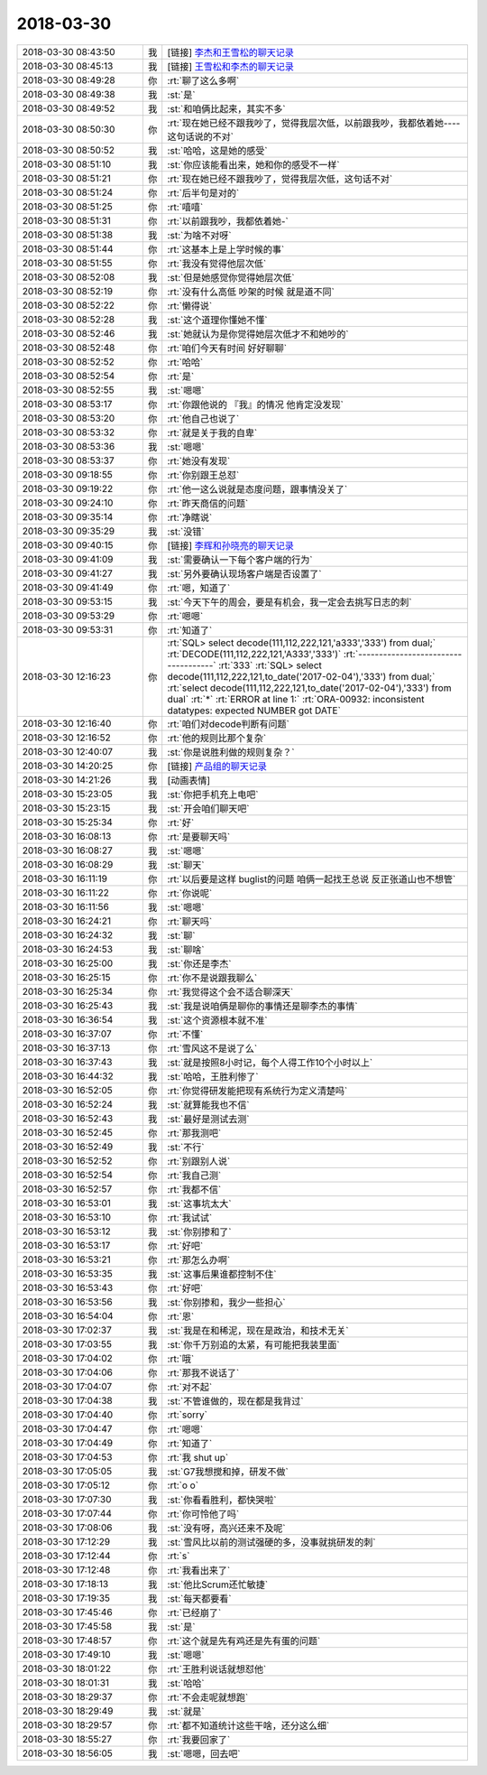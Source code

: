 2018-03-30
-------------

.. list-table::
   :widths: 25, 1, 60

   * - 2018-03-30 08:43:50
     - 我
     - [链接] `李杰和王雪松的聊天记录 <https://support.weixin.qq.com/cgi-bin/mmsupport-bin/readtemplate?t=page/favorite_record__w_unsupport>`_
   * - 2018-03-30 08:45:13
     - 我
     - [链接] `王雪松和李杰的聊天记录 <https://support.weixin.qq.com/cgi-bin/mmsupport-bin/readtemplate?t=page/favorite_record__w_unsupport>`_
   * - 2018-03-30 08:49:28
     - 你
     - :rt:`聊了这么多啊`
   * - 2018-03-30 08:49:38
     - 我
     - :st:`是`
   * - 2018-03-30 08:49:52
     - 我
     - :st:`和咱俩比起来，其实不多`
   * - 2018-03-30 08:50:30
     - 你
     - :rt:`现在她已经不跟我吵了，觉得我层次低，以前跟我吵，我都依着她----这句话说的不对`
   * - 2018-03-30 08:50:52
     - 我
     - :st:`哈哈，这是她的感受`
   * - 2018-03-30 08:51:10
     - 我
     - :st:`你应该能看出来，她和你的感受不一样`
   * - 2018-03-30 08:51:21
     - 你
     - :rt:`现在她已经不跟我吵了，觉得我层次低，这句话不对`
   * - 2018-03-30 08:51:24
     - 你
     - :rt:`后半句是对的`
   * - 2018-03-30 08:51:25
     - 你
     - :rt:`嘻嘻`
   * - 2018-03-30 08:51:31
     - 你
     - :rt:`以前跟我吵，我都依着她-`
   * - 2018-03-30 08:51:38
     - 我
     - :st:`为啥不对呀`
   * - 2018-03-30 08:51:44
     - 你
     - :rt:`这基本上是上学时候的事`
   * - 2018-03-30 08:51:55
     - 你
     - :rt:`我没有觉得他层次低`
   * - 2018-03-30 08:52:08
     - 我
     - :st:`但是她感觉你觉得她层次低`
   * - 2018-03-30 08:52:19
     - 你
     - :rt:`没有什么高低 吵架的时候 就是道不同`
   * - 2018-03-30 08:52:22
     - 你
     - :rt:`懒得说`
   * - 2018-03-30 08:52:28
     - 我
     - :st:`这个道理你懂她不懂`
   * - 2018-03-30 08:52:46
     - 我
     - :st:`她就认为是你觉得她层次低才不和她吵的`
   * - 2018-03-30 08:52:48
     - 你
     - :rt:`咱们今天有时间 好好聊聊`
   * - 2018-03-30 08:52:52
     - 你
     - :rt:`哈哈`
   * - 2018-03-30 08:52:54
     - 你
     - :rt:`是`
   * - 2018-03-30 08:52:55
     - 我
     - :st:`嗯嗯`
   * - 2018-03-30 08:53:17
     - 你
     - :rt:`你跟他说的 『我』的情况 他肯定没发现`
   * - 2018-03-30 08:53:20
     - 你
     - :rt:`他自己也说了`
   * - 2018-03-30 08:53:32
     - 你
     - :rt:`就是关于我的自卑`
   * - 2018-03-30 08:53:36
     - 我
     - :st:`嗯嗯`
   * - 2018-03-30 08:53:37
     - 你
     - :rt:`她没有发现`
   * - 2018-03-30 09:18:55
     - 你
     - :rt:`你别跟王总怼`
   * - 2018-03-30 09:19:22
     - 你
     - :rt:`他一这么说就是态度问题，跟事情没关了`
   * - 2018-03-30 09:24:10
     - 你
     - :rt:`昨天商信的问题`
   * - 2018-03-30 09:35:14
     - 你
     - :rt:`净瞎说`
   * - 2018-03-30 09:35:29
     - 我
     - :st:`没错`
   * - 2018-03-30 09:40:15
     - 你
     - [链接] `李辉和孙晓亮的聊天记录 <https://support.weixin.qq.com/cgi-bin/mmsupport-bin/readtemplate?t=page/favorite_record__w_unsupport>`_
   * - 2018-03-30 09:41:09
     - 我
     - :st:`需要确认一下每个客户端的行为`
   * - 2018-03-30 09:41:27
     - 我
     - :st:`另外要确认现场客户端是否设置了`
   * - 2018-03-30 09:41:49
     - 你
     - :rt:`嗯，知道了`
   * - 2018-03-30 09:53:15
     - 我
     - :st:`今天下午的周会，要是有机会，我一定会去挑写日志的刺`
   * - 2018-03-30 09:53:29
     - 你
     - :rt:`嗯嗯`
   * - 2018-03-30 09:53:31
     - 你
     - :rt:`知道了`
   * - 2018-03-30 12:16:23
     - 你
     - :rt:`SQL> select decode(111,112,222,121,'a333','333') from dual;`
       :rt:`DECODE(111,112,222,121,'A333','333')`
       :rt:`------------------------------------`
       :rt:`333`
       :rt:`SQL> select decode(111,112,222,121,to_date('2017-02-04'),'333') from dual;`
       :rt:`select decode(111,112,222,121,to_date('2017-02-04'),'333') from dual`
       :rt:`*`
       :rt:`ERROR at line 1:`
       :rt:`ORA-00932: inconsistent datatypes: expected NUMBER got DATE`
   * - 2018-03-30 12:16:40
     - 你
     - :rt:`咱们对decode判断有问题`
   * - 2018-03-30 12:16:52
     - 你
     - :rt:`他的规则比那个复杂`
   * - 2018-03-30 12:40:07
     - 我
     - :st:`你是说胜利做的规则复杂？`
   * - 2018-03-30 14:20:25
     - 你
     - [链接] `产品组的聊天记录 <https://support.weixin.qq.com/cgi-bin/mmsupport-bin/readtemplate?t=page/favorite_record__w_unsupport>`_
   * - 2018-03-30 14:21:26
     - 我
     - [动画表情]
   * - 2018-03-30 15:23:05
     - 我
     - :st:`你把手机充上电吧`
   * - 2018-03-30 15:23:15
     - 我
     - :st:`开会咱们聊天吧`
   * - 2018-03-30 15:25:34
     - 你
     - :rt:`好`
   * - 2018-03-30 16:08:13
     - 你
     - :rt:`是要聊天吗`
   * - 2018-03-30 16:08:27
     - 我
     - :st:`嗯嗯`
   * - 2018-03-30 16:08:29
     - 我
     - :st:`聊天`
   * - 2018-03-30 16:11:19
     - 你
     - :rt:`以后要是这样 buglist的问题 咱俩一起找王总说 反正张道山也不想管`
   * - 2018-03-30 16:11:22
     - 你
     - :rt:`你说呢`
   * - 2018-03-30 16:11:56
     - 我
     - :st:`嗯嗯`
   * - 2018-03-30 16:24:21
     - 你
     - :rt:`聊天吗`
   * - 2018-03-30 16:24:32
     - 我
     - :st:`聊`
   * - 2018-03-30 16:24:53
     - 我
     - :st:`聊啥`
   * - 2018-03-30 16:25:00
     - 我
     - :st:`你还是李杰`
   * - 2018-03-30 16:25:15
     - 你
     - :rt:`你不是说跟我聊么`
   * - 2018-03-30 16:25:34
     - 你
     - :rt:`我觉得这个会不适合聊深天`
   * - 2018-03-30 16:25:43
     - 我
     - :st:`我是说咱俩是聊你的事情还是聊李杰的事情`
   * - 2018-03-30 16:36:54
     - 我
     - :st:`这个资源根本就不准`
   * - 2018-03-30 16:37:07
     - 你
     - :rt:`不懂`
   * - 2018-03-30 16:37:13
     - 你
     - :rt:`雪风这不是说了么`
   * - 2018-03-30 16:37:43
     - 我
     - :st:`就是按照8小时记，每个人得工作10个小时以上`
   * - 2018-03-30 16:44:32
     - 我
     - :st:`哈哈，王胜利惨了`
   * - 2018-03-30 16:52:05
     - 你
     - :rt:`你觉得研发能把现有系统行为定义清楚吗`
   * - 2018-03-30 16:52:24
     - 我
     - :st:`就算能我也不信`
   * - 2018-03-30 16:52:43
     - 我
     - :st:`最好是测试去测`
   * - 2018-03-30 16:52:45
     - 你
     - :rt:`那我测吧`
   * - 2018-03-30 16:52:49
     - 我
     - :st:`不行`
   * - 2018-03-30 16:52:52
     - 你
     - :rt:`别跟别人说`
   * - 2018-03-30 16:52:54
     - 你
     - :rt:`我自己测`
   * - 2018-03-30 16:52:57
     - 你
     - :rt:`我都不信`
   * - 2018-03-30 16:53:01
     - 我
     - :st:`这事坑太大`
   * - 2018-03-30 16:53:10
     - 你
     - :rt:`我试试`
   * - 2018-03-30 16:53:12
     - 我
     - :st:`你别掺和了`
   * - 2018-03-30 16:53:17
     - 你
     - :rt:`好吧`
   * - 2018-03-30 16:53:21
     - 你
     - :rt:`那怎么办啊`
   * - 2018-03-30 16:53:35
     - 我
     - :st:`这事后果谁都控制不住`
   * - 2018-03-30 16:53:43
     - 你
     - :rt:`好吧`
   * - 2018-03-30 16:53:56
     - 我
     - :st:`你别掺和，我少一些担心`
   * - 2018-03-30 16:54:04
     - 你
     - :rt:`恩`
   * - 2018-03-30 17:02:37
     - 我
     - :st:`我是在和稀泥，现在是政治，和技术无关`
   * - 2018-03-30 17:03:55
     - 我
     - :st:`你千万别追的太紧，有可能把我装里面`
   * - 2018-03-30 17:04:02
     - 你
     - :rt:`哦`
   * - 2018-03-30 17:04:06
     - 你
     - :rt:`那我不说话了`
   * - 2018-03-30 17:04:07
     - 你
     - :rt:`对不起`
   * - 2018-03-30 17:04:38
     - 我
     - :st:`不管谁做的，现在都是我背过`
   * - 2018-03-30 17:04:40
     - 你
     - :rt:`sorry`
   * - 2018-03-30 17:04:47
     - 你
     - :rt:`嗯嗯`
   * - 2018-03-30 17:04:49
     - 你
     - :rt:`知道了`
   * - 2018-03-30 17:04:53
     - 你
     - :rt:`我 shut up`
   * - 2018-03-30 17:05:05
     - 我
     - :st:`G7我想搅和掉，研发不做`
   * - 2018-03-30 17:05:12
     - 你
     - :rt:`o o`
   * - 2018-03-30 17:07:30
     - 我
     - :st:`你看看胜利，都快哭啦`
   * - 2018-03-30 17:07:44
     - 你
     - :rt:`你可怜他了吗`
   * - 2018-03-30 17:08:06
     - 我
     - :st:`没有呀，高兴还来不及呢`
   * - 2018-03-30 17:12:29
     - 我
     - :st:`雪风比以前的测试强硬的多，没事就挑研发的刺`
   * - 2018-03-30 17:12:44
     - 你
     - :rt:`s`
   * - 2018-03-30 17:12:48
     - 你
     - :rt:`我看出来了`
   * - 2018-03-30 17:18:13
     - 我
     - :st:`他比Scrum还忙敏捷`
   * - 2018-03-30 17:19:35
     - 我
     - :st:`每天都要看`
   * - 2018-03-30 17:45:46
     - 你
     - :rt:`已经崩了`
   * - 2018-03-30 17:45:58
     - 我
     - :st:`是`
   * - 2018-03-30 17:48:57
     - 你
     - :rt:`这个就是先有鸡还是先有蛋的问题`
   * - 2018-03-30 17:49:10
     - 我
     - :st:`嗯嗯`
   * - 2018-03-30 18:01:22
     - 你
     - :rt:`王胜利说话就想怼他`
   * - 2018-03-30 18:01:31
     - 我
     - :st:`哈哈`
   * - 2018-03-30 18:29:37
     - 你
     - :rt:`不会走呢就想跑`
   * - 2018-03-30 18:29:49
     - 我
     - :st:`就是`
   * - 2018-03-30 18:29:57
     - 你
     - :rt:`都不知道统计这些干啥，还分这么细`
   * - 2018-03-30 18:55:27
     - 你
     - :rt:`我要回家了`
   * - 2018-03-30 18:56:05
     - 我
     - :st:`嗯嗯，回去吧`